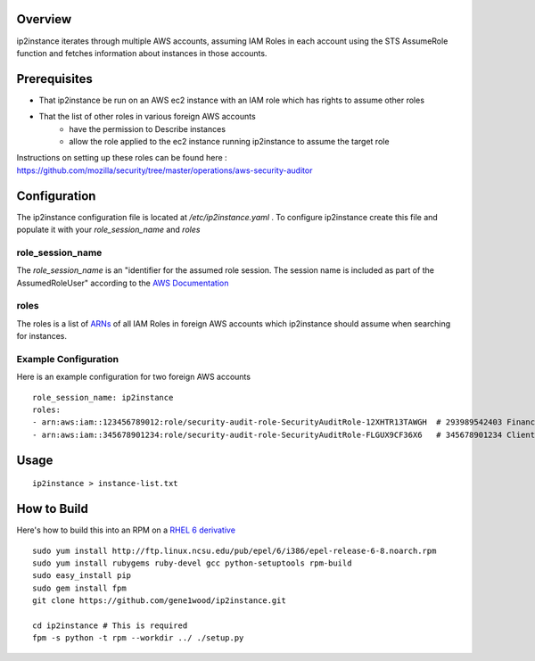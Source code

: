 Overview
========

ip2instance iterates through multiple AWS accounts, assuming IAM Roles in each
account using the STS AssumeRole function and fetches information about
instances in those accounts.

Prerequisites
=============

* That ip2instance be run on an AWS ec2 instance with an IAM role which has
  rights to assume other roles
* That the list of other roles in various foreign AWS accounts
   * have the permission to Describe instances
   * allow the role applied to the ec2 instance running ip2instance to assume
     the target role

Instructions on setting up these roles can be found here : 
https://github.com/mozilla/security/tree/master/operations/aws-security-auditor

Configuration
=============

The ip2instance configuration file is located at `/etc/ip2instance.yaml` . To
configure ip2instance create this file and populate it with your
`role_session_name` and `roles`

role_session_name
-----------------

The `role_session_name` is an "identifier for the assumed role session. The
session name is included as part of the AssumedRoleUser" according to the 
`AWS Documentation`_

roles
-----

The roles is a list of `ARNs`_ of all IAM Roles in foreign AWS accounts which
ip2instance should assume when searching for instances.

Example Configuration
---------------------

Here is an example configuration for two foreign AWS accounts

::

    role_session_name: ip2instance
    roles:
    - arn:aws:iam::123456789012:role/security-audit-role-SecurityAuditRole-12XHTR13TAWGH  # 293989542403 Finance
    - arn:aws:iam::345678901234:role/security-audit-role-SecurityAuditRole-FLGUX9CF36X6   # 345678901234 Client Frontend Development Team
 

Usage
=====

::

    ip2instance > instance-list.txt

How to Build
============

Here's how to build this into an RPM on a `RHEL 6 derivative`_

::

    sudo yum install http://ftp.linux.ncsu.edu/pub/epel/6/i386/epel-release-6-8.noarch.rpm
    sudo yum install rubygems ruby-devel gcc python-setuptools rpm-build
    sudo easy_install pip
    sudo gem install fpm
    git clone https://github.com/gene1wood/ip2instance.git
    
    cd ip2instance # This is required
    fpm -s python -t rpm --workdir ../ ./setup.py

.. _AWS Documentation: http://docs.aws.amazon.com/STS/latest/APIReference/API_AssumeRole.html
.. _ARNs: http://docs.aws.amazon.com/general/latest/gr/aws-arns-and-namespaces.html
.. _RHEL 6 derivative: https://en.wikipedia.org/wiki/Red_Hat_Enterprise_Linux_derivatives